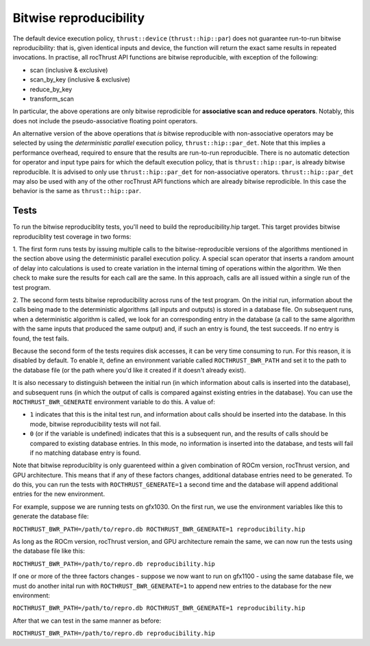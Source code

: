 .. meta::
  :description: rocThrust documentation and API reference
  :keywords: rocThrust, ROCm, API, reference, data type, support

.. _bitwise-repro:

***********************
Bitwise reproducibility
***********************

The default device execution policy, ``thrust::device`` (``thrust::hip::par``) does not guarantee run-to-run bitwise reproducibility: that is, given identical inputs and device, the function will return the exact same results in repeated invocations. In practise, all rocThrust API functions are bitwise reproducible, with exception of the following:

* scan (inclusive & exclusive)
* scan_by_key (inclusive & exclusive)
* reduce_by_key
* transform_scan

In particular, the above operations are only bitwise reprodicible for **associative scan and reduce operators**. Notably, this does not include the pseudo-associative floating point operators.

An alternative version of the above operations that *is* bitwise reproducible with non-associative operators may be selected by using the *deterministic parallel* execution policy, ``thrust::hip::par_det``. Note that this implies a performance overhead, required to ensure that the results are run-to-run reproducible. There is no automatic detection for operator and input type pairs for which the default execution policy, that is ``thrust::hip::par``, is already bitwise reproducible. It is advised to only use ``thrust::hip::par_det`` for non-associative operators. ``thrust::hip::par_det`` may also be used with any of the other rocThrust API functions which are already bitwise reprodicible. In this case the behavior is the same as ``thrust::hip::par``.

=====
Tests
=====
To run the bitwise reproduciblity tests, you'll need to build the reproducibility.hip target. 
This target provides bitwise reproduciblity test coverage in two forms:

1. The first form runs tests by issuing multiple calls to the bitwise-reproducible versions of the algorithms mentioned in the section above using the deterministic parallel execution policy.
A special scan operator that inserts a random amount of delay into calculations is used to create variation in the internal timing of operations within the algorithm.
We then check to make sure the results for each call are the same. In this approach, calls are all issued within a single run of the test program.

2. The second form tests bitwise reproducibility across runs of the test program. On the initial run, information about the calls being made to the deterministic algorithms (all inputs and outputs)
is stored in a database file. On subsequent runs, when a deterministic algorithm is called, we look for an corresponding entry in the database (a call to the same algorithm with the same inputs that
produced the same output) and, if such an entry is found, the test succeeds. If no entry is found, the test fails.

Because the second form of the tests requires disk accesses, it can be very time consuming to run. For this reason, it is disabled by default. To enable it, define an environment variable called
``ROCTHRUST_BWR_PATH`` and set it to the path to the database file (or the path where you'd like it created if it doesn't already exist).

It is also necessary to distinguish between the initial run (in which information about calls is inserted into the database), and subsequent runs (in which the output of calls is compared
against existing entries in the database). You can use the ``ROCTHRUST_BWR_GENERATE`` environment variable to do this.
A value of:

* ``1`` indicates that this is the inital test run, and information about calls should be inserted into the database. In this mode, bitwise reproducibility tests will not fail.
* ``0`` (or if the variable is undefined) indicates that this is a subsequent run, and the results of calls should be compared to existing database entries. In this mode, no information is inserted into the database, and tests will fail if no matching database entry is found.

Note that bitwise reproduciblity is only guarenteed within a given combination of ROCm version, rocThrust version, and GPU architecture.
This means that if any of these factors changes, additional database entries need to be generated. To do this, you can run the tests with ``ROCTHRUST_GENERATE=1`` a second time and the database will append additional entries for the new environment.

For example, suppose we are running tests on gfx1030. On the first run, we use the environment variables like this to generate the database file:

``ROCTHRUST_BWR_PATH=/path/to/repro.db ROCTHRUST_BWR_GENERATE=1 reproducibility.hip``

As long as the ROCm version, rocThrust version, and GPU architecture remain the same, we can now run the tests using the database file like this:

``ROCTHRUST_BWR_PATH=/path/to/repro.db reproducibility.hip``

If one or more of the three factors changes - suppose we now want to run on gfx1100 - using the same database file, we must do another inital run with ``ROCTHRUST_BWR_GENERATE=1`` to append new entries to the database for the new environment:

``ROCTHRUST_BWR_PATH=/path/to/repro.db ROCTHRUST_BWR_GENERATE=1 reproducibility.hip``

After that we can test in the same manner as before:

``ROCTHRUST_BWR_PATH=/path/to/repro.db reproducibility.hip``